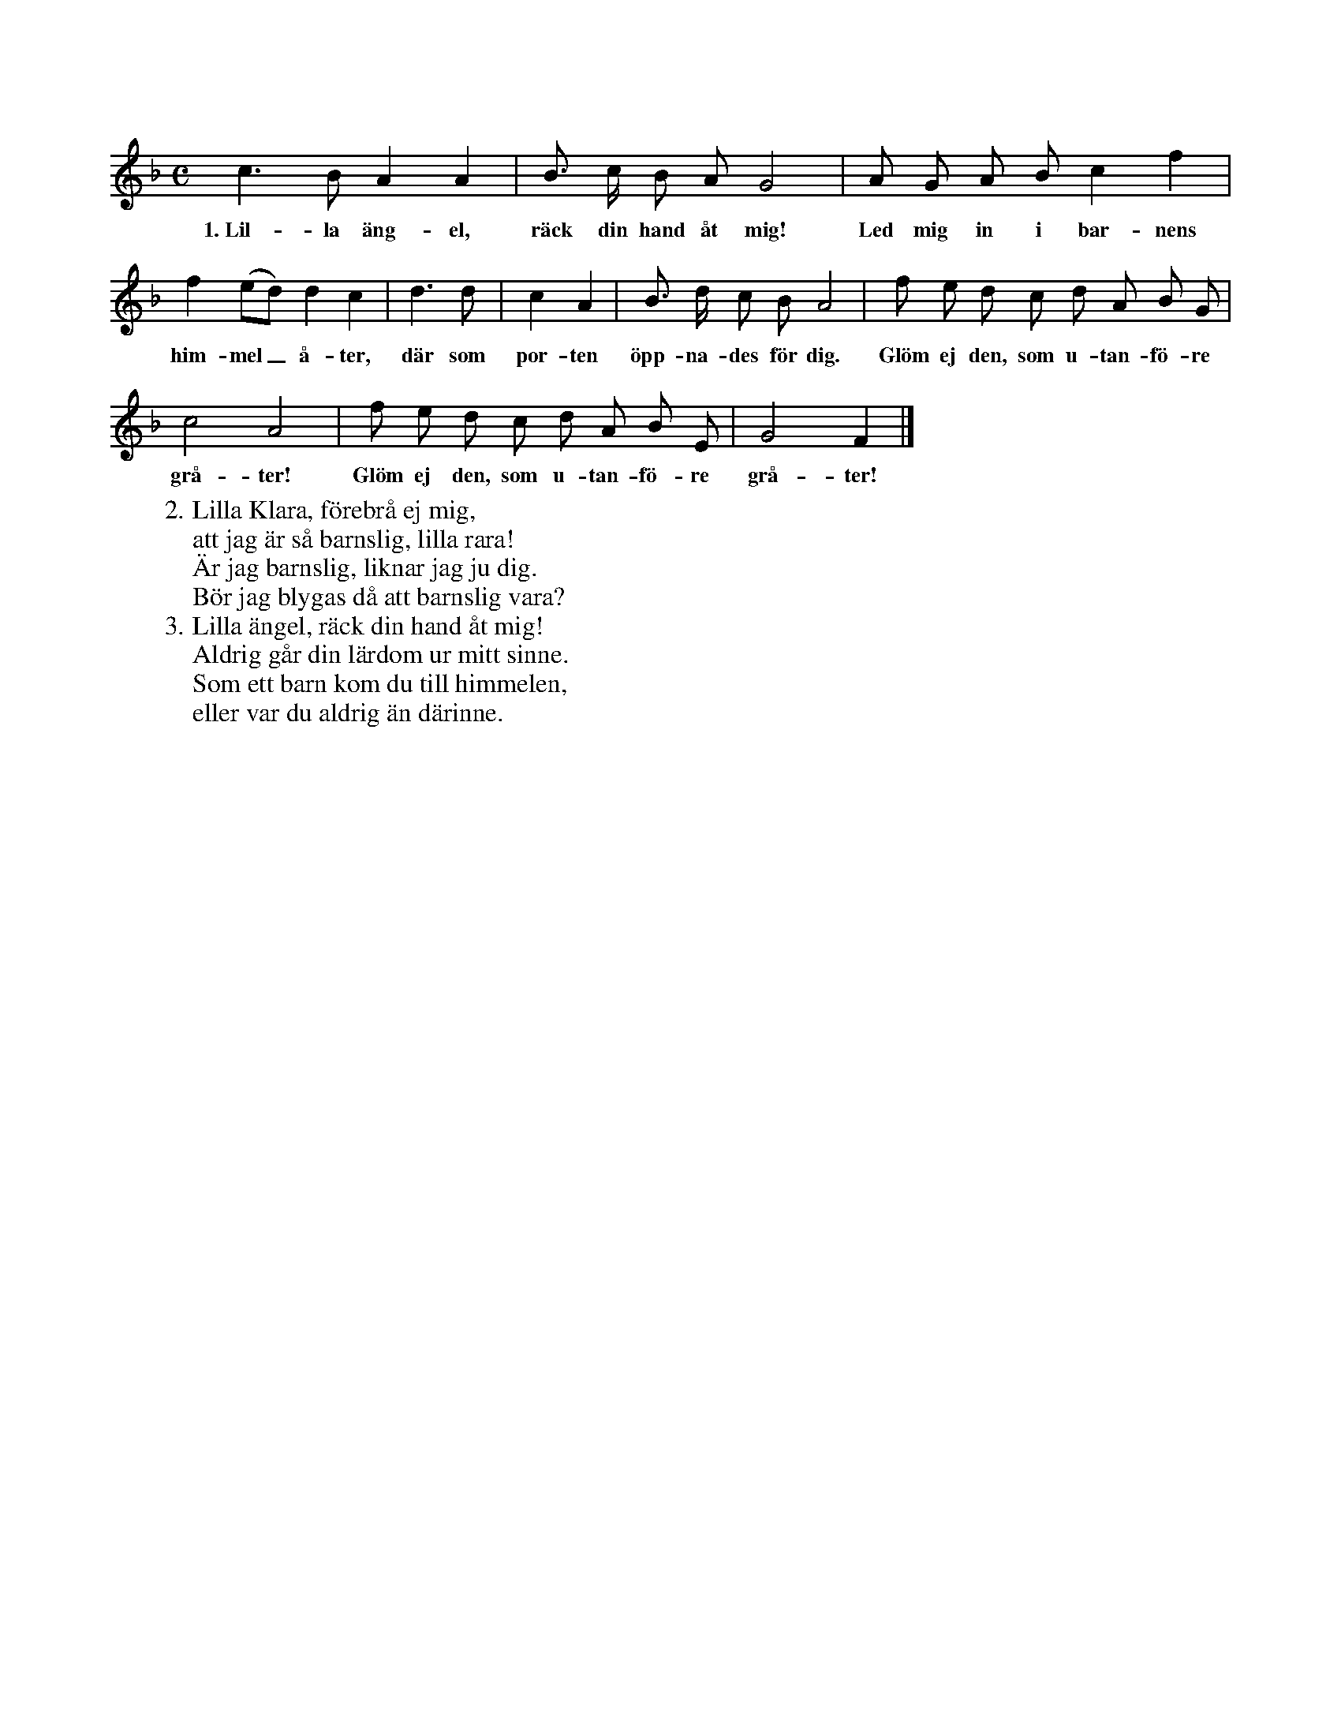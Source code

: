 X:44
S:Efter sjökapten N. P. Ahlström, Klintehamn.
S:(Orden av Choræus: »Barnsligheten».)
M:C
L:1/8
K:F
c3 B A2 A2|B> c B A G4|A G A B c2 f2|
w:1.~Lil-la äng-el, räck din hand åt mig! Led mig in i bar-nens
f2 (ed) d2 c2|d3 d|c2 A2|B> d c B A4|f e d c d A B G|
w:him-mel_ å-ter, där som por-ten öpp-na-des för dig. Glöm ej den, som u-tan-fö-re
c4 A4|f e d c d A B E|G4 F2|]
w:grå-ter! Glöm ej den, som u-tan-fö-re grå-ter!
W:2. Lilla Klara, förebrå ej mig,
W:   att jag är så barnslig, lilla rara!
W:   Är jag barnslig, liknar jag ju dig.
W:   Bör jag blygas då att barnslig vara?
W:3. Lilla ängel, räck din hand åt mig!
W:   Aldrig går din lärdom ur mitt sinne.
W:   Som ett barn kom du till himmelen,
W:   eller var du aldrig än därinne.
